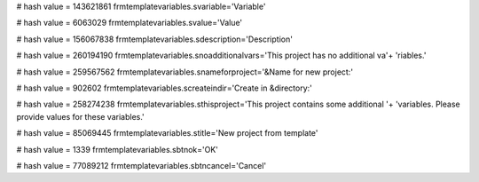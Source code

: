 
# hash value = 143621861
frmtemplatevariables.svariable='Variable'


# hash value = 6063029
frmtemplatevariables.svalue='Value'


# hash value = 156067838
frmtemplatevariables.sdescription='Description'


# hash value = 260194190
frmtemplatevariables.snoadditionalvars='This project has no additional va'+
'riables.'


# hash value = 259567562
frmtemplatevariables.snameforproject='&Name for new project:'


# hash value = 902602
frmtemplatevariables.screateindir='Create in &directory:'


# hash value = 258274238
frmtemplatevariables.sthisproject='This project contains some additional '+
'variables. Please provide values for these variables.'


# hash value = 85069445
frmtemplatevariables.stitle='New project from template'


# hash value = 1339
frmtemplatevariables.sbtnok='OK'


# hash value = 77089212
frmtemplatevariables.sbtncancel='Cancel'

